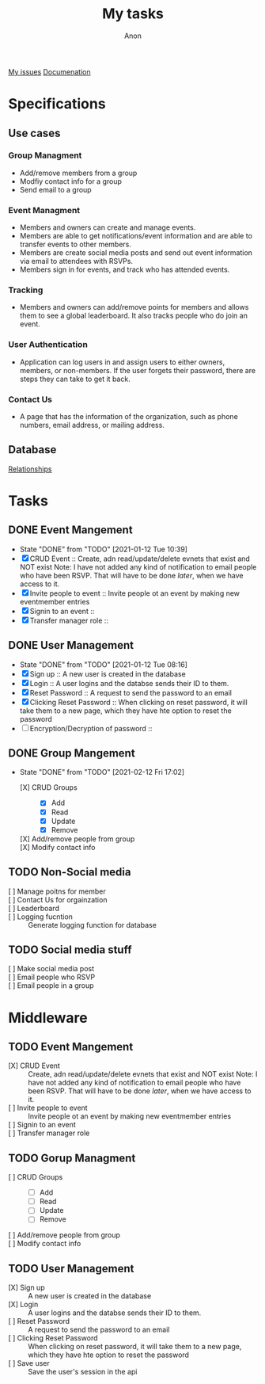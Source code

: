 #+TITLE: My tasks
#+AUTHOR: Anon
[[https://github.com/HawaiinPizza/beehive/issues?q=assignee%3AHawaiinPizza+is%3Aopen][My issues]] 
[[https://youneedawiki.com/app/page/1AfpKY4ZLh0dtjsUQ6efOzJrXFSs19ALv][Documenation]]
* Specifications
** Use cases  
*** Group Managment
    - Add/remove members from a group
    - Modfiy contact info for a group
    - Send email to a group
     
*** Event Managment
    - Members and owners can create and manage events.
    - Members are able to get notifications/event information and are able to transfer events to other members.
    - Members are create social media posts and send out event information via email to attendees with RSVPs.
    - Members sign in for events, and track who has attended events.
     
*** Tracking
    - Members and owners can add/remove points for members and allows them to see a global leaderboard. It also tracks people who do join an event.
     
*** User Authentication
    - Application can log users in and assign users to either owners, members, or non-members. If the user forgets their password, there are steps they can take to get it back.
     
*** Contact Us
    - A page that has the information of the organization, such as phone numbers, email address, or mailing address.

** Database
   [[file:img/table.png][Relationships]]
* Tasks
** DONE Event Mangement
   CLOSED: [2021-01-12 Tue 10:39]
   - State "DONE"       from "TODO"       [2021-01-12 Tue 10:39]
   * [X] CRUD Event :: Create, adn read/update/delete evnets that exist and NOT exist
     Note: I have not added any kind of notification to email people who have been RSVP. That will have to be done /later/, when we have access to it.
   * [X] Invite people to event :: Invite people ot an event by making new eventmember entries
   * [X] Signin to an event ::
   * [X] Transfer manager role :: 
** DONE User Management
   CLOSED: [2021-01-12 Tue 08:16]
   - State "DONE"       from "TODO"       [2021-01-12 Tue 08:16]
   - [X] Sign up :: A new user is created in the database
   - [X] Login :: A user logins and the databse sends their ID to them.
   - [X] Reset Password :: A request to send the password to an email
   - [X] Clicking Reset Password ::  When clicking on reset password, it will take them to a new page, which they have hte option to reset the password
   - [ ] Encryption/Decryption of password :: 
** DONE Group Mangement
CLOSED: [2021-02-12 Fri 17:02]
- State "DONE"       from "TODO"       [2021-02-12 Fri 17:02]
   + [X] CRUD Groups ::
     + [X] Add
     + [X] Read
     + [X] Update
     + [X] Remove
   + [X] Add/remove people from group ::
   + [X] Modify contact info ::
** TODO Non-Social media
   + [ ] Manage poitns for member ::
   + [ ] Contact Us for orgainzation ::
   + [ ] Leaderboard ::
   + [ ] Logging fucntion :: Generate logging function for database
** TODO Social media stuff     
   * [ ] Make social media post ::
   * [ ] Email people who RSVP ::
   + [ ] Email people in a group :: 
* Middleware
** TODO Event Mangement
   - [X] CRUD Event :: Create, adn read/update/delete evnets that exist and NOT exist
     Note: I have not added any kind of notification to email people who have been RSVP. That will have to be done /later/, when we have access to it.
   - [ ] Invite people to event :: Invite people ot an event by making new eventmember entries
   - [ ] Signin to an event ::
   - [ ] Transfer manager role ::
** TODO Gorup Managment     
   + [ ] CRUD Groups ::
     + [ ] Add
     + [ ] Read
     + [ ] Update
     + [ ] Remove
   + [ ] Add/remove people from group ::
   + [ ] Modify contact info ::
** TODO User Management
   - [X] Sign up :: A new user is created in the database
   - [X] Login :: A user logins and the databse sends their ID to them.
   - [ ] Reset Password :: A request to send the password to an email
   - [ ] Clicking Reset Password ::  When clicking on reset password, it will take them to a new page, which they have hte option to reset the password
   - [ ] Save user :: Save the user's session in the api
